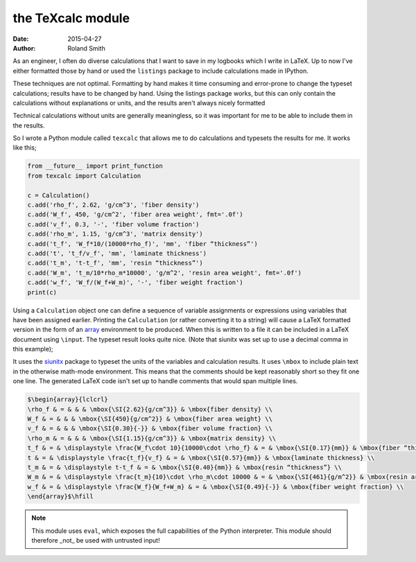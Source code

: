 the TeXcalc module
##################

:date: 2015-04-27
:author: Roland Smith

As an engineer, I often do diverse calculations that I want to save in my
logbooks which I write in LaTeX.  Up to now I've either formatted those by
hand or used the ``listings`` package to include calculations made in IPython.

These techniques are not optimal.  Formatting by hand makes it time consuming
and error-prone to change the typeset calculations; results have to be changed
by hand.  Using the listings package works, but this can only contain the
calculations without explanations or units, and the results aren't always
nicely formatted

Technical calculations without units are generally meaningless, so it was
important for me to be able to include them in the results.

So I wrote a Python module called ``texcalc`` that allows me to do
calculations and typesets the results for me. It works like this;

.. code-block:: python

    from __future__ import print_function
    from texcalc import Calculation

    c = Calculation()
    c.add('rho_f', 2.62, 'g/cm^3', 'fiber density')
    c.add('W_f', 450, 'g/cm^2', 'fiber area weight', fmt='.0f')
    c.add('v_f', 0.3, '-', 'fiber volume fraction')
    c.add('rho_m', 1.15, 'g/cm^3', 'matrix density')
    c.add('t_f', 'W_f*10/(10000*rho_f)', 'mm', 'fiber “thickness”')
    c.add('t', 't_f/v_f', 'mm', 'laminate thickness')
    c.add('t_m', 't-t_f', 'mm', 'resin “thickness”')
    c.add('W_m', 't_m/10*rho_m*10000', 'g/m^2', 'resin area weight', fmt='.0f')
    c.add('w_f', 'W_f/(W_f+W_m)', '-', 'fiber weight fraction')
    print(c)

Using a ``Calculation`` object one can define a sequence of variable
assignments or expressions using variables that have been assigned earlier.
Printing the ``Calculation`` (or rather converting it to a string) will cause
a LaTeX formatted version in the form of an array_ environment to be produced.
When this is written to a file it can be included in a LaTeX document using
``\input``.  The typeset result looks quite nice. (Note that siunitx was set
up to use a decimal comma in this example);

.. _array: http://latex.wikia.com/wiki/Array_%28LaTeX_environment%29

.. image:: images/texcalc-example.png
    :alt: texcalc example
    :width: 100%

It uses the siunitx_ package to typeset the units of the variables and
calculation results.  It uses ``\mbox`` to include plain text in the otherwise
math-mode environment.  This means that the comments should be kept reasonably
short so they fit one one line.  The generated LaTeX code isn't set up to
handle comments that would span multiple lines.

.. _siunitx: http://ctan.org/pkg/siunitx

.. code-block:: latex

    $\begin{array}{lclcrl}
    \rho_f & = & & & \mbox{\SI{2.62}{g/cm^3}} & \mbox{fiber density} \\
    W_f & = & & & \mbox{\SI{450}{g/cm^2}} & \mbox{fiber area weight} \\
    v_f & = & & & \mbox{\SI{0.30}{-}} & \mbox{fiber volume fraction} \\
    \rho_m & = & & & \mbox{\SI{1.15}{g/cm^3}} & \mbox{matrix density} \\
    t_f & = & \displaystyle \frac{W_f\cdot 10}{10000\cdot \rho_f} & = & \mbox{\SI{0.17}{mm}} & \mbox{fiber “thickness”} \\
    t & = & \displaystyle \frac{t_f}{v_f} & = & \mbox{\SI{0.57}{mm}} & \mbox{laminate thickness} \\
    t_m & = & \displaystyle t-t_f & = & \mbox{\SI{0.40}{mm}} & \mbox{resin “thickness”} \\
    W_m & = & \displaystyle \frac{t_m}{10}\cdot \rho_m\cdot 10000 & = & \mbox{\SI{461}{g/m^2}} & \mbox{resin area weight} \\
    w_f & = & \displaystyle \frac{W_f}{W_f+W_m} & = & \mbox{\SI{0.49}{-}} & \mbox{fiber weight fraction} \\
    \end{array}$\hfill


.. Note::

    This module uses ``eval``, which exposes the full capabilities of the
    Python interpreter. This module should therefore _not_ be used with
    untrusted input!
